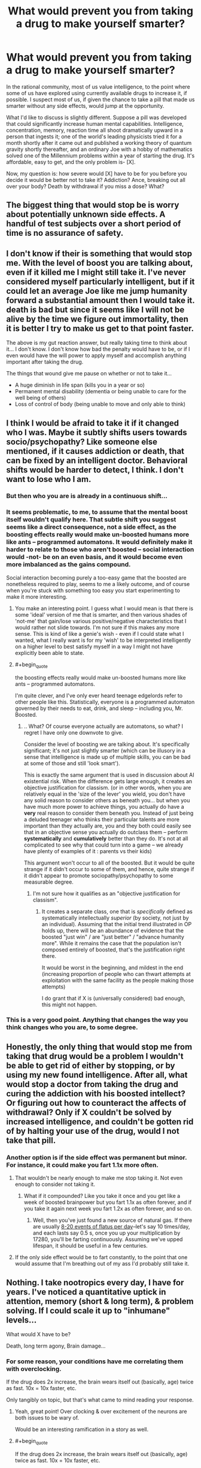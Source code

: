 #+TITLE: What would prevent you from taking a drug to make yourself smarter?

* What would prevent you from taking a drug to make yourself smarter?
:PROPERTIES:
:Author: TwoMcMillion
:Score: 21
:DateUnix: 1454180089.0
:END:
In the rational community, most of us value intelligence, to the point where some of us have explored using currently available drugs to increase it, if possible. I suspect most of us, if given the chance to take a pill that made us smarter without any side effects, would jump at the opportunity.

What I'd like to discuss is slightly different. Suppose a pill was developed that could significantly increase human mental capabilities. Intelligence, concentration, memory, reaction time all shoot dramatically upward in a person that ingests it; one of the world's leading physicists tried it for a month shortly after it came out and published a working theory of quantum gravity shortly thereafter, and an ordinary Joe with a hobby of mathematics solved one of the Millennium problems within a year of starting the drug. It's affordable, easy to get, and the only problem is- [X].

Now, my question is: how severe would [X] have to be for you before you decide it would be better not to take it? Addiction? Ance, breaking out all over your body? Death by withdrawal if you miss a dose? What?


** The biggest thing that would stop be is worry about potentially unknown side effects. A handful of test subjects over a short period of time is no assurance of safety.
:PROPERTIES:
:Author: Uncaffeinated
:Score: 32
:DateUnix: 1454180926.0
:END:


** I don't know if their is something that would stop me. With the level of boost you are talking about, even if it killed me I might still take it. I've never considered myself particularly intelligent, but if it could let an average Joe like me jump humanity forward a substantial amount then I would take it. death is bad but since it seems like I will not be alive by the time we figure out immortality, then it is better I try to make us get to that point faster.

The above is my gut reaction answer, but really taking time to think about it... I don't know. I don't know how bad the penalty would have to be, or if I even would have the will power to apply myself and accomplish anything important after taking the drug.

The things that wound give me pause on whether or not to take it...

- A huge diminish in life span (kills you in a year or so)
- Permanent mental disability (dementia or being unable to care for the well being of others)
- Loss of control of body (being unable to move and only able to think)
:PROPERTIES:
:Author: Vicioustiger
:Score: 15
:DateUnix: 1454188348.0
:END:


** I think I would be afraid to take it if it changed who I was. Maybe it subtly shifts users towards socio/psychopathy? Like someone else mentioned, if it causes addiction or death, that can be fixed by an intelligent doctor. Behavioral shifts would be harder to detect, I think. I don't want to lose who I am.
:PROPERTIES:
:Author: biomatter
:Score: 12
:DateUnix: 1454193620.0
:END:

*** But then who you are is already in a continuous shift...
:PROPERTIES:
:Author: elevul
:Score: 7
:DateUnix: 1454237851.0
:END:


*** It seems problematic, to me, to assume that the mental boost itself wouldn't qualify here. That subtle shift you suggest seems like a direct consequence, not a side effect, as the boosting effects really would make un-boosted humans more like ants -- programmed automatons. It would definitely make it harder to relate to those who aren't boosted -- social interaction would -not- be on an even basis, and it would become even more imbalanced as the gains compound.

Social interaction becoming purely a too-easy game that the boosted are nonetheless required to play, seems to me a likely outcome, and of course when you're stuck with something too easy you start experimenting to make it more interesting.
:PROPERTIES:
:Author: tilkau
:Score: 4
:DateUnix: 1454238622.0
:END:

**** You make an interesting point. I guess what I would mean is that there is some 'ideal' version of me that is smarter, and then various shades of 'not-me' that gain/lose various positive/negative characteristics that I would rather not slide towards. I'm not sure if this makes any more sense. This is kind of like a genie's wish - even if I could state what I wanted, what I really want is for my 'wish' to be interpreted intelligently on a higher level to best satisfy myself in a way I might not have explicitly been able to state.
:PROPERTIES:
:Author: biomatter
:Score: 3
:DateUnix: 1454239063.0
:END:


**** #+begin_quote
  the boosting effects really would make un-boosted humans more like ants -- programmed automatons.
#+end_quote

I'm quite clever, and I've only ever heard teenage edgelords refer to other people like this. Statistically, everyone is a programmed automaton governed by their needs to eat, drink, and sleep -- including you, Mr. Boosted.
:PROPERTIES:
:Score: 2
:DateUnix: 1454297404.0
:END:

***** .. What? Of course everyone actually are automatons, so what? I regret I have only one downvote to give.

Consider the level of boosting we are talking about. It's specifically significant; it's not just slightly smarter (which can be illusory in a sense that intelligence is made up of multiple skills, you can be bad at some of those and still 'look smart').

This is exactly the same argument that is used in discussion about AI existential risk. When the difference gets large enough, it creates an objective justification for classism. (or in other words, when you are relatively equal in the 'size of the lever' you wield, you don't have any solid reason to consider others as beneath you... but when you have much more power to achieve things, you actually do have a *very* real reason to consider them beneath you. Instead of just being a deluded teenager who thinks their particular talents are more important than they actually are, you and they both could easily see that in an objective sense you actually do outclass them -- perform *systematically* and *cumulatively* better than they do. It's not at all complicated to see why that could turn into a game -- we already have plenty of examples of it : parents vs their kids)

This argument won't occur to all of the boosted. But it would be quite strange if it didn't occur to some of them, and hence, quite strange if it didn't appear to promote sociopathy/psychopathy to some measurable degree.
:PROPERTIES:
:Author: tilkau
:Score: 3
:DateUnix: 1454298911.0
:END:

****** I'm not sure how it qualifies as an "objective justification for classism".
:PROPERTIES:
:Score: 3
:DateUnix: 1454299200.0
:END:

******* It creates a separate class, one that is /specifically/ defined as systematically intellectually /superior/ (by society, not just by an individual). Assuming that the initial trend illustrated in OP holds up, there will be an abundance of evidence that the boosted "just win" / are "just better" / "advance humanity more". While it remains the case that the population isn't composed entirely of boosted, that's the justification right there.

It would be worst in the beginning, and mildest in the end (increasing proportion of people who can thwart attempts at exploitation with the same facility as the people making those attempts)

I do grant that if X is (universally considered) bad enough, this might not happen.
:PROPERTIES:
:Author: tilkau
:Score: 3
:DateUnix: 1454302429.0
:END:


*** This is a very good point. Anything that changes the way you think changes who you are, to some degree.
:PROPERTIES:
:Author: Phhhhuh
:Score: 3
:DateUnix: 1454237937.0
:END:


** Honestly, the only thing that would stop me from taking that drug would be a problem I wouldn't be able to get rid of either by stopping, or by using my new found intelligence. After all, what would stop a doctor from taking the drug and curing the addiction with his boosted intellect? Or figuring out how to counteract the affects of withdrawal? Only if X couldn't be solved by increased intelligence, and couldn't be gotten rid of by halting your use of the drug, would I not take that pill.
:PROPERTIES:
:Score: 20
:DateUnix: 1454180794.0
:END:

*** Another option is if the side effect was permanent but minor. For instance, it could make you fart 1.1x more often.
:PROPERTIES:
:Author: gbear605
:Score: 3
:DateUnix: 1454213458.0
:END:

**** That wouldn't be nearly enough to make me stop taking it. Not even enough to consider not taking it.
:PROPERTIES:
:Author: SometimesATroll
:Score: 4
:DateUnix: 1454215221.0
:END:

***** What if it compounded? Like you take it once and you get like a week of boosted brainpower but you fart 1.1x as often forever, and if you take it again next week you fart 1.2x as often forever, and so on.
:PROPERTIES:
:Score: 1
:DateUnix: 1454604827.0
:END:

****** Well, then you've just found a new source of natural gas. If there are usually [[https://en.wikipedia.org/wiki/Flatulence#Normal_flatus_volume_and_intestinal_gas_dynamics][8-20 events of flatus per day]]--let's say 10 times/day, and each lasts say 0.5 s, once you up your multiplication by 17280, you'll be farting continuously. Assuming we've upped lifespan, it should be useful in a few centuries.
:PROPERTIES:
:Author: awesomeideas
:Score: 1
:DateUnix: 1454782508.0
:END:


**** If the only side effect would be to fart constantly, to the point that one would assume that I'm breathing out of my ass I'd probably still take it.
:PROPERTIES:
:Author: Bowbreaker
:Score: 2
:DateUnix: 1454288196.0
:END:


** Nothing. I take nootropics every day, I have for years. I've noticed a quantitative uptick in attention, memory (short & long term), & problem solving. If I could scale it up to "inhumane" levels...

What would X have to be?

Death, long term agony, Brain damage...
:PROPERTIES:
:Author: InvisibleRegrets
:Score: 6
:DateUnix: 1454187297.0
:END:

*** For some reason, your conditions have me correlating them with overclocking.

If the drug does 2x increase, the brain wears itself out (basically, age) twice as fast. 10x = 10x faster, etc.

Only tangibly on topic, but that's what came to mind reading your response.
:PROPERTIES:
:Author: LeonCross
:Score: 4
:DateUnix: 1454188209.0
:END:

**** Yeah, great point! Over clocking & over excitement of the neurons are both issues to be wary of.

Would be an interesting ramification in a story as well.
:PROPERTIES:
:Author: InvisibleRegrets
:Score: 3
:DateUnix: 1454195595.0
:END:


**** #+begin_quote
  If the drug does 2x increase, the brain wears itself out (basically, age) twice as fast. 10x = 10x faster, etc.
#+end_quote

But does it? Or is it just better training and brains would be better off? It's not like people usually die because their brains break from overuse.
:PROPERTIES:
:Author: kaukamieli
:Score: 1
:DateUnix: 1454403537.0
:END:


*** What nootropics?
:PROPERTIES:
:Author: TennisMaster2
:Score: 5
:DateUnix: 1454195286.0
:END:

**** Piracetam, anaracetam, noopept, ALCAR, rhodiola, Bacopa, Ashwagandha, theanine, ginseng, PS, GPC, Coleus forskohlii, Artichoke, Arginine, and a couple more. You?
:PROPERTIES:
:Author: InvisibleRegrets
:Score: 3
:DateUnix: 1454196184.0
:END:

***** All of them currently, or historically? Which would you recommend for getting started? I heard nootropics are mostly placebo, can you comment on this? How big effect actually is?
:PROPERTIES:
:Author: rakov
:Score: 3
:DateUnix: 1454237850.0
:END:

****** Mostly all of them currently. The racetams I'm not on currently, but I'm just in an off-cycle.

Nootropics for beginners : there's a couple ways to approach this. Nootropics are generally broken down into pharmaceutical and nutraceutical. I would suggest choosing which angle you are most comfortable with - do your research (I suggest examine.com as the best source of impartial information on supplements period), check out [[/r/nootropics]] and get some ideas. Start slow and try each ingredient by itself before adding it to your stack.

The other option is to buy one of the pre-made stacks that companies sell. There are downsides ; you don't learn nearly as much about nootropics because you never research, measure, change, and create your own stacks, every body is different and will respond optimally to slightly different doses, if you make your own stacks you can personalize it to your biology - you can't do this with pre-mades-, there's also the possibility of quality changes, fake ingredients, or scummy businesses in the "natural health market" (there are many issues here). Despite that, I do use one pre-made stack right now for a couple reasons: I know the owners of the company, and am relatively confident that it's all high quality ingredients, it saves me time and money making my own stack (involves 10+ good nootropics, which are a pain to source, measure, and cap myself), and it's also an affiliate company, so I can make a bit of $ from referrals. I still add additional nootropics to the pre-made, as it's not a perfect product yet.

Lots of it can be placebo (and what's wrong with that if it works?), but there are a ton of studies that show quantitative increases in many cognitive functions from a slew of different nootropics, again check out [[http://www.examine.com][www.examine.com]] and look up any of the things I posted before - look at the human effect matrix, it's awesome. I of course have a ton of anecdotal stories from people who have taken nootropics, but I prefer the research side as weight.

Actual effect? Increased cognitive functions across the board (depends what you're taking!) attention, memory, reaction time, learning, comprehension, alertness, anxiety decrease, stress decrease, depression decrease. Plus, you can get physical effects from them as well - increased endurance, decreased heat & cold sensitivity, increased oxygen absorption, etc. Anywhere from a 1-15% increase if I were to generalize (the pre-made I'm on has shown a 7.52% increase in memory, attention, and learning speed, for example). Enough that you can notice a difference in your life (absolutely!) but not enough that you're suddenly a polyglot photographic memory genius - unfortunately.
:PROPERTIES:
:Author: InvisibleRegrets
:Score: 3
:DateUnix: 1454277631.0
:END:


***** Your post just renewed my interest in nootropics. I've limited myself to caffeine, creatine and theine (from green tea).

Have you charted your performance and compared it between using and not using nootropics? Have you ever felt anxiety if you run out of one of them?
:PROPERTIES:
:Author: Faust91x
:Score: 2
:DateUnix: 1455018365.0
:END:


***** Haven't found anything that works without causing adaptation. Will look into these, thanks!
:PROPERTIES:
:Author: TennisMaster2
:Score: 1
:DateUnix: 1454285582.0
:END:

****** Piracetam seems to improve with long time usage - so does rhodiola and Ashwagandha to my knowledge. Other than that, I like to have 2 or 3 stacks that I cycle every 4 or 5 months.
:PROPERTIES:
:Author: InvisibleRegrets
:Score: 1
:DateUnix: 1454287983.0
:END:


** Nothing. I've been eyeballing a "[[https://en.wikipedia.org/wiki/Prosthetic_Neuronal_Memory_Silicon_Chips][prosthetic neuronal memory chip]]" as my third implant for precisely that reason.

I suspect any increase in intelligence is sort of self-justifying in that you can then look back on who/what you were before and would feel no desire to return to it, due to how your perspective has expanded.
:PROPERTIES:
:Author: Aquareon
:Score: 5
:DateUnix: 1454196563.0
:END:

*** Holy crap, those sort-of exist already?
:PROPERTIES:
:Author: FuguofAnotherWorld
:Score: 5
:DateUnix: 1454204804.0
:END:


*** #+begin_quote
  any increase in intelligence is sort of self-justifying in that you can then look back on who/what you were before and would feel no desire to return to it, due to how your perspective has expanded.
#+end_quote

Isn't the problem with that the fact that the changed you may not have the same views as the current you, and thus may find things you would find abhorrent now to be fine? Suppose a side effect was that you now found most forms of murder to be ethically ok; or at least, you didn't care about them happening. You wouldn't want to return to your previous state, but that would still be a change for the worse.
:PROPERTIES:
:Author: fljared
:Score: 3
:DateUnix: 1454259973.0
:END:

**** #+begin_quote
  Isn't the problem with that the fact that the changed you may not have the same views as the current you, and thus may find things you would find abhorrent now to be fine?
#+end_quote

We now find gay marriage fine, but our ancestors from a century ago found it abhorrent. We regard it as an improvement, they would regard it as descent into depravity.
:PROPERTIES:
:Author: Aquareon
:Score: 1
:DateUnix: 1454293866.0
:END:

***** You don't get to skip out of object-level moral questions by casually assuming meta-ethical anti-realism.
:PROPERTIES:
:Score: 3
:DateUnix: 1454297504.0
:END:

****** It's a legitimate example. A step we regard after the fact as improvement looked scary and horrible to us beforehand. That's often the case.

You asked what if the change made us regard murder as ethical. Maybe it is! Maybe we just don't understand why yet.
:PROPERTIES:
:Author: Aquareon
:Score: 2
:DateUnix: 1454297806.0
:END:

******* #+begin_quote
  You asked what if the change made us regard murder as ethical. Maybe it is! Maybe we just don't understand why yet.
#+end_quote

But then the why is explicable in terms of facts, not in terms of "intelligence" increase.
:PROPERTIES:
:Score: 1
:DateUnix: 1454298018.0
:END:

******** I suppose I should have differentiated knowledge from intelligence, sure. But both are relevant types of growth, after which you look back at who you were before and generally do not wish to return.
:PROPERTIES:
:Author: Aquareon
:Score: 2
:DateUnix: 1454298123.0
:END:


*** third?
:PROPERTIES:
:Author: Revisional_Sin
:Score: 2
:DateUnix: 1454242195.0
:END:

**** [[http://www.oticonmedical.com/Medical/OurProducts/Sound%20Processors/ponto-plus.aspx][One]]\\
[[https://dangerousthings.com/shop/xnt-ntag216-2x12mm-glass-tag/][Two]]
:PROPERTIES:
:Author: Aquareon
:Score: 2
:DateUnix: 1454244289.0
:END:

***** What do you use your NFC chip for?
:PROPERTIES:
:Author: Empiricist_or_not
:Score: 3
:DateUnix: 1454273898.0
:END:

****** A business card. I write [[http://www.inkitt.com/alexbeyman][short stories]] which point to my paid, published work. If someone I meet is interested, they can swipe their phone on my hand and that page comes up on it. Saves me from having to write down or spell out for them as they make note of it somewhere for later. It's also more likely to stick out in their mind, and thus get read, this way.
:PROPERTIES:
:Author: Aquareon
:Score: 1
:DateUnix: 1454293978.0
:END:


** Toxic side effects. Early dementia.

But as described, you'd and up pretty much having to take it to keep employed at any high paying job. So I hope the guys who do take it don't also turn into psychopaths.
:PROPERTIES:
:Author: ArgentStonecutter
:Score: 4
:DateUnix: 1454183819.0
:END:


** If I could reasonably expect that utility*time would decrease, then I'd avoid them. If I could reasonably expect utility*time to only marginally increase, I'd probably still avoid them, because humans have a tendency to be too optimistic anyways. I'm also pretty uncomfortable with mind altering substances in general, so I'd need to take that into account, as using the drug would inherently lower my utility.

It would probably be a moot point pretty quickly anyways, though. At that level of intelligence boost, I know other people would be more than willing to take them, and I believe the people who have access to that drug (assuming I can get access) would probably have similar ethics to mine anyways, so I could just be a free rider to whatever progress they make.
:PROPERTIES:
:Author: GaBeRockKing
:Score: 4
:DateUnix: 1454191176.0
:END:

*** Your formatting is broken. Try putting a space in between the two terms so you get utility * time, rather than triggering the italics format.
:PROPERTIES:
:Author: abstractwhiz
:Score: 1
:DateUnix: 1454196037.0
:END:

**** Alternatively, \ can be used to escape special characters, so =\*= will display a literal * even in situations where it would usually be interpreted as formatting.
:PROPERTIES:
:Author: noggin-scratcher
:Score: 3
:DateUnix: 1454199525.0
:END:


**** derp, fixing that, thanks.
:PROPERTIES:
:Author: GaBeRockKing
:Score: 1
:DateUnix: 1454201738.0
:END:


** If it's widely available, then it seems like you'd have to take it to stay competitive.

Things that would prevent me from taking it...

- Particularly bad withdrawl symptoms, combined with the drug not staying 'fresh' very long, and uncertainty regarding future availability

- High risk of long term mental problems (EG: Dementia, depression, etc), combined with the drug itself being not very popular. (If a large number of people are taking it, then the market for solutions to problems it generates will be large, and the problems are likely to be solved)

- Aggressively shortened lifespan. I'd probably be willing to lose 20-25 years in exchange for a miracle drug of that nature, but much more then that and I'd begin second guessing this.
:PROPERTIES:
:Author: Khaos1125
:Score: 4
:DateUnix: 1454196998.0
:END:


** I wouldn't take it at all. Fun Theory indicates that there's a limit to how much fun you can have at a given level of intelligence. Since there's no going back from raising your level, I'd want to exhaust my current level before anything else.

Also, given the existence of the drug, I would expect the singularity to arrive soon, so I can be uploaded and use digital mind revision, rather than clumsy chemicals.
:PROPERTIES:
:Author: Meneth32
:Score: 7
:DateUnix: 1454195762.0
:END:


** If it significantly changed my values. If users had severe/minor but lasting changes in their personality that made them /different/ as a person afterwards, that would give me pause. If it's as great as in your examples, it would have to be pretty significant changes, but if users tended to, say, lose interest in friends and family/dramatically change political/religious/ethical views, it would be a tough choice. Even if I didn't use it, though, I'd keep it at hand in case there was a sudden change in circumstances.
:PROPERTIES:
:Author: Rhamni
:Score: 3
:DateUnix: 1454217646.0
:END:


** It would be hilarious if it came with a compete loss of motivation to do anything with it, maybe you have to hold the people over a fire pit or something dramatic to even get them to do something useful.

Hum, let's see if I can come up with something no one has said yet... blindness/deafness? Or perhaps a dramatic loss of motor control?
:PROPERTIES:
:Author: glowingfibre
:Score: 3
:DateUnix: 1454217803.0
:END:


** WHY HAVE YOU REPORTED THIS POST? Please message the mods.
:PROPERTIES:
:Score: 3
:DateUnix: 1454297175.0
:END:


** Something that limited my potential cap probably would be too much. As in the more I take it the least I'm able to function without it and the less effective it is on my organism.

That would imply I would slowly burn out and if there's no way to counter those side effects I'd probably end up limiting my potential in the long run.
:PROPERTIES:
:Author: Faust91x
:Score: 1
:DateUnix: 1454200349.0
:END:


** Isolation. Frankly, the smarter I am the less people I can properly connect with on a complete and genuine level without feeling like I have to wait for them to catch up. If a decent proportion of the population were doing it, then that's fine I could just hang out with them. Otherwise though, it's not really worth it to me.
:PROPERTIES:
:Author: FuguofAnotherWorld
:Score: 1
:DateUnix: 1454204698.0
:END:


** A limited supply, and my wife being unable to take it.
:PROPERTIES:
:Author: Arandur
:Score: 1
:DateUnix: 1454210099.0
:END:


** Would be not of much use if there is no pill which increase motivation (zipheads from " 'A deepness in the sky') From the other hand pill which increase motivation can easily force personality change in positive feedback loop - increased motivation encourage to use more increasing motivation pills, until utility function only have single motivation (zipheads, Worm Tinkers).
:PROPERTIES:
:Author: serge_cell
:Score: 1
:DateUnix: 1454249262.0
:END:


** There is actually a rock opera that sort of addresses this. It is about an autistic kid who takes a drug to become functional. I highly recommend it.

[[https://www.youtube.com/watch?v=Zv-97GcGGwA][Link to part 1.]]
:PROPERTIES:
:Author: robot_mower_guy
:Score: 1
:DateUnix: 1454299523.0
:END:


** Maybe as price for getting smarter, you later get dumber. The drug temporarily, but extremely raises your cognitive capabilities, but as an aftereffect your average value of intelligence permanently drops. So basically in-short term it makes you super-smart, but in long term your mind gets more and more dull.

TL:DR The higher you fly, the harder you fall.
:PROPERTIES:
:Author: Jakkubus
:Score: 1
:DateUnix: 1454372071.0
:END:


** Cost versus benefit. Being smarter wouldn't necessarily mean I made more money or was happier. So the price of the drug would matter a lot.
:PROPERTIES:
:Author: dsraider
:Score: 1
:DateUnix: 1454964623.0
:END:


** Flowers for Algernon?
:PROPERTIES:
:Score: 1
:DateUnix: 1455778606.0
:END:


** In a world where this drug exists and is common, there is less motivation to take it - if I don't take it, somebody else will, and they will solve whichever problem I wanted to solve. So, let's assume only a really small number of people (including me) get any benefits from it. What would stop me? X= horrible levels of depression and suicidal urges or X = complete paralysis and blindness. Something like that.
:PROPERTIES:
:Score: 1
:DateUnix: 1454183272.0
:END:

*** Ah, but if you don't take it, wouldn't you be edged out by those who do?
:PROPERTIES:
:Score: 2
:DateUnix: 1454189314.0
:END:

**** Too busy enjoying post scarcity and near-perfect VR to care.
:PROPERTIES:
:Author: GaBeRockKing
:Score: 3
:DateUnix: 1454190880.0
:END:


** Maybe there's something I'd be better off not knowing.
:PROPERTIES:
:Author: iamthelol1
:Score: 0
:DateUnix: 1454193589.0
:END:

*** That... doesn't sound very rational. The only situation where I could imagine this to apply is if someone I trust /a lot/ knows whatever it is I'd probably rather not know /and/ can explain at least partially /why/ future me would rather not have known.
:PROPERTIES:
:Author: Bowbreaker
:Score: 2
:DateUnix: 1454289143.0
:END:

**** 95% of people who have taken the drug commit suicide within six months, citing existential reasons that those who have not taken the drug find incoherent.
:PROPERTIES:
:Score: 1
:DateUnix: 1455780012.0
:END:

***** I'd be really interested in the other 5% then. But yes, a 95% chance to make you mentally unstable and suicidal would be one of those side effects that would prevent me from taking the drug. Just like I wouldn't take it if it were to "merely" poison and kill me within a year.

I don't see how that is relevant to not wanting to take an intelligence enhancing rug merely /because/ it makes you smarter and/or reveals additional knowledge to you.
:PROPERTIES:
:Author: Bowbreaker
:Score: 1
:DateUnix: 1455819676.0
:END:


**** Oh, but it is. Is it more rational to have an faith derived viewpoint and live happier or to take the pill and gain higher intelligence, making you abandon the viewpoint and therefore abandon some enjoyment of life.

Take the argument of free will. Imagine that you're a person who believes in it. You take pride in this, you're happy. Then you take the pill. Suddenly, you're so intelligent that the truth is clear (just assuming this is) there is no free will. Suddenly, you're a lot less happy. See, there's no real difference with the two, deterministic and free will. If they were switched each day, nobody would actually notice. You can do what you will, but not will what you will. Seeing that the distinction is useless really, as well as 99% of information about anything outside of your ordinary world. Assuming you're an atheist, it would be better to go on believing a slightly foolish thing that makes you much happier than to spend your limited life years less happy because of a significant but ultimately futile truth.

If you took a pill that would make you know everything, chances are you would be depressed. The universe is entropic, biased toward negativity, either that or your brain is, since your brain is the only thing with a concept of negativity.
:PROPERTIES:
:Author: iamthelol1
:Score: 0
:DateUnix: 1454291378.0
:END:

***** Sorry but I just can't empathize with your viewpoint. Maybe it is because I am already pretty sure that free will as many people imagine it is probably not only not real, but doesn't make any logical sense to begin with. And yet this doesn't make me any less happy as far as I can discern. After all you yourself said "there's no real difference with the two, deterministic and free will. If they were switched each day, nobody would actually notice." so why would it matter to know for sure one way or the other? Except that such a clarity may have at least some potential to model other people's behaviors and desires in "my ordinary world" thus maybe leading me towards better serving the happiness of myself and those I care about.

#+begin_quote
  The universe is entropic, biased toward negativity, either that or your brain is, since your brain is the only thing with a concept of negativity.
#+end_quote

But these are things I , and most other people moderately versed in naturalistic cosmology, already know. Yet I seem to be happy enough on an average day. Why would understanding these things even better make me unhappy?

#+begin_quote
  If you took a pill that would make you know everything, chances are you would be depressed.
#+end_quote

I don't think that OP's hypothetical pill is supposed to give instant omniscience or anything of the like. We are just talking about a general increase in mental faculties that, even if it is by a factor of ten, would still be very far from omniscience.

But even if the pill contained the knowledge and truth about everything and anything it would also contain the knowledge of how to fix my own unhappiness, along with all kinds of things that could improve the human condition by levels that may well be worth my sacrifice of happiness even if the truth turns out to be that I can never make myself happy again.

In any case such an omniscience pill would have to rewire my brain so much just to comprehend it that I am not even sure that concepts such as happiness/unhappiness would even still apply to me. I would essentially be one-third God after all.
:PROPERTIES:
:Author: Bowbreaker
:Score: 2
:DateUnix: 1454294944.0
:END:


***** #+begin_quote
  Is it more rational to have an faith derived viewpoint and live happier or to take the pill and gain higher intelligence, making you abandon the viewpoint and therefore abandon some enjoyment of life.
#+end_quote

What?

#+begin_quote
  Assuming you're an atheist, it would be better to go on believing a slightly foolish thing that makes you much happier than to spend your limited life years less happy because of a significant but ultimately futile truth.
#+end_quote

Oh, this foolishness. Look, sound utility functions are over /world-states/, not mental-states (that's why hedonic utilitarianism is such bullshit in the first place). Decoupling my mental state from the state of the real world /doesn't help anything, ever./

#+begin_quote
  If you took a pill that would make you know everything, chances are you would be depressed. The universe is entropic, biased toward negativity, either that or your brain is, since your brain is the only thing with a concept of negativity.
#+end_quote

Well, negativity bias in human minds is definitely a thing. We do use utility-weighted sampling to imagine things, after all. But also, if I knew /everything/, I'd probably try to rig myself a new Big Bang.
:PROPERTIES:
:Score: 2
:DateUnix: 1454297752.0
:END:
